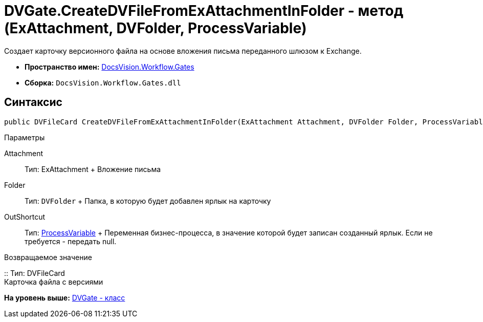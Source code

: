 = DVGate.CreateDVFileFromExAttachmentInFolder - метод (ExAttachment, DVFolder, ProcessVariable)

Создает карточку версионного файла на основе вложения письма переданного шлюзом к Exchange.

* [.keyword]*Пространство имен:* xref:Gates_NS.adoc[DocsVision.Workflow.Gates]
* [.keyword]*Сборка:* [.ph .filepath]`DocsVision.Workflow.Gates.dll`

== Синтаксис

[source,pre,codeblock,language-csharp]
----
public DVFileCard CreateDVFileFromExAttachmentInFolder(ExAttachment Attachment, DVFolder Folder, ProcessVariable OutShortcut);
----

Параметры

Attachment::
  Тип: [.keyword .apiname]#ExAttachment#
  +
  Вложение письма
Folder::
  Тип: [.ph .filepath]`DVFolder`
  +
  Папка, в которую будет добавлен ярлык на карточку
OutShortcut::
  Тип: xref:../Runtime/ProcessVariable_CL.adoc[ProcessVariable]
  +
  Переменная бизнес-процесса, в значение которой будет записан созданный ярлык. Если не требуется - передать null.

Возвращаемое значение

::
  Тип: [.keyword .apiname]#DVFileCard#
  +
  Карточка файла с версиями

*На уровень выше:* xref:../../../../api/DocsVision/Workflow/Gates/DVGate_CL.adoc[DVGate - класс]
